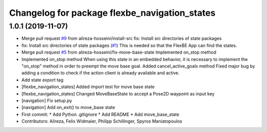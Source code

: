 ^^^^^^^^^^^^^^^^^^^^^^^^^^^^^^^^^^^^^^^^^^^^^^
Changelog for package flexbe_navigation_states
^^^^^^^^^^^^^^^^^^^^^^^^^^^^^^^^^^^^^^^^^^^^^^

1.0.1 (2019-11-07)
------------------
* Merge pull request `#9 <https://github.com/mojin-robotics/generic_flexbe_states/issues/9>`_ from alireza-hosseini/install-src
  fix: Install src directories of state packages
* fix: Install src directories of state packages (`#1 <https://github.com/mojin-robotics/generic_flexbe_states/issues/1>`_)
  This is needed so that the FlexBE App can find the states.
* Merge pull request `#5 <https://github.com/mojin-robotics/generic_flexbe_states/issues/5>`_ from alireza-hosseini/fix-move-base-state
  Implemented on_stop method
* Implemented on_stop method
  When using this state in an embedded behavior, it is necessary to implement the "on_stop" method in order to preempt the move base goal.
  Added cancel_active_goals method
  Fixed major bug by adding a condition to check if the action client is already available and active.
* Add state export tag
* [flexbe_navigation_states] Added import test for move base state
* [flexbe_navigation_states] Changed MoveBaseState to accept a Pose2D waypoint as input key
* [navigation] Fix setup.py
* [navigation] Add on_exit() to move_base state
* First commit:
  * Add Python .gitignore
  * Add README
  * Add move_base_state
* Contributors: Alireza, Felix Widmaier, Philipp Schillinger, Spyros Maniatopoulos
